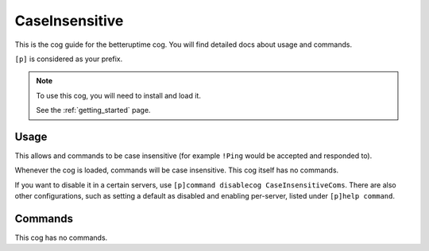 .. _caseinsensitive:

===============
CaseInsensitive
===============

This is the cog guide for the betteruptime cog. You will
find detailed docs about usage and commands.

``[p]`` is considered as your prefix.

.. note::

    To use this cog, you will need to install and load it.

    See the :ref:`getting_started` page.

.. _caseinsensitive-usage:

-----
Usage
-----

This allows and commands to be case insensitive (for example ``!Ping`` would be accepted and responded to).

Whenever the cog is loaded, commands will be case insensitive. This cog itself has no commands.

If you want to disable it in a certain servers, use ``[p]command disablecog CaseInsensitiveComs``. 
There are also other configurations, such as setting a default as disabled and enabling per-server,
listed under ``[p]help command``.

.. _caseinsensitive-commands:

--------
Commands
--------

This cog has no commands.
